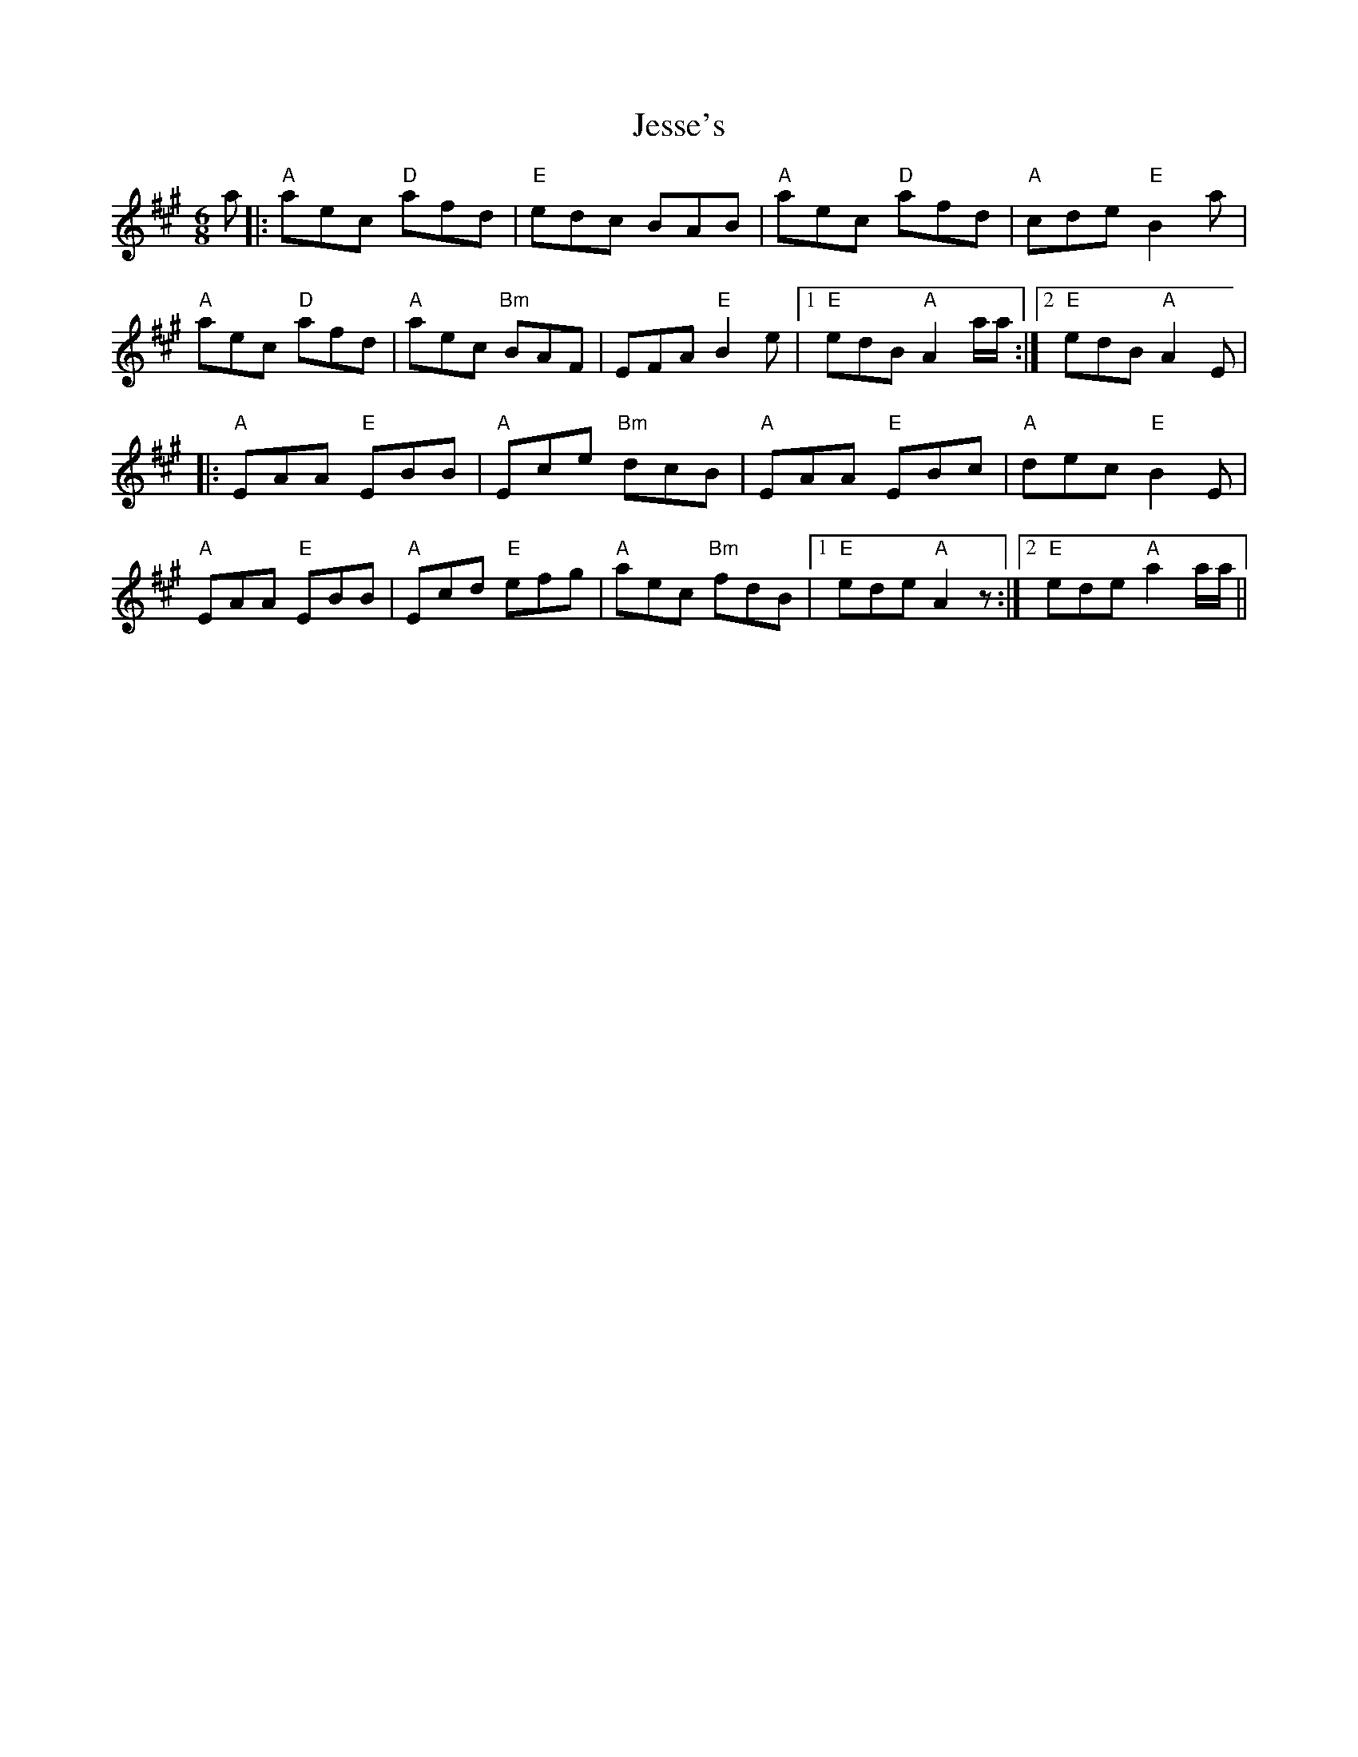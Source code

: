X: 19853
T: Jesse's
R: jig
M: 6/8
K: Amajor
a|:"A"aec "D"afd|"E" edc BAB|"A"aec "D"afd|"A"cde "E"B2 a|
"A"aec "D"afd|"A" aec "Bm"BAF|EFA "E" B2e|1 "E"edB "A" A2 a/a/:|2 "E"edB "A" A2E|
|:"A"EAA "E"EBB|"A" Ece "Bm"dcB|"A"EAA "E"EBc|"A"dec "E"B2 E|
"A"EAA "E"EBB|"A" Ecd "E"efg|"A"aec "Bm"fdB|1 "E"ede "A"A2 z:|2 "E"ede "A"a2a/a/||

